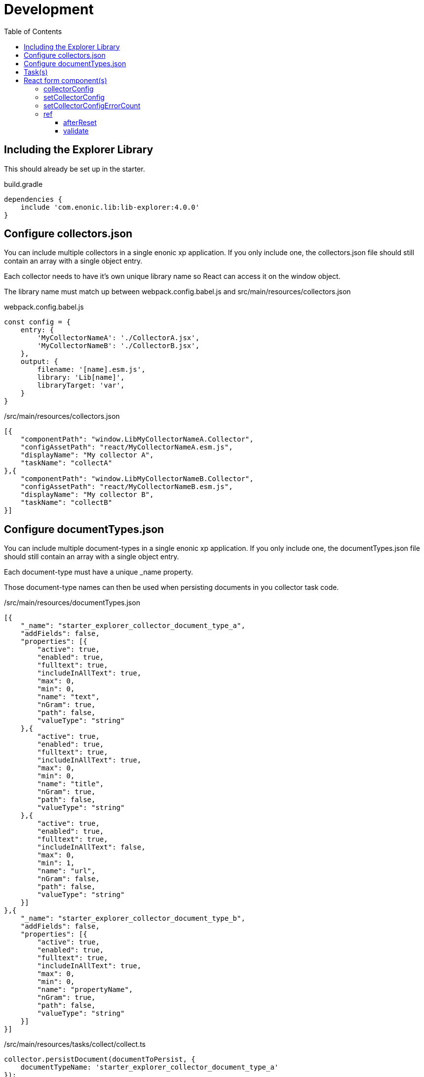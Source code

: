 = Development
:toc: right
:toclevels: 4

== Including the Explorer Library

This should already be set up in the starter.

.build.gradle
[source,gradle]
----
dependencies {
    include 'com.enonic.lib:lib-explorer:4.0.0'
}
----

== Configure collectors.json

You can include multiple collectors in a single enonic xp application.
If you only include one, the collectors.json file should still contain an array with a single object entry.

Each collector needs to have it's own unique library name so React can access it on the window object.

The library name must match up between webpack.config.babel.js and src/main/resources/collectors.json

.webpack.config.babel.js
[source,java]
----
const config = {
    entry: {
        'MyCollectorNameA': './CollectorA.jsx',
        'MyCollectorNameB': './CollectorB.jsx',
    },
    output: {
        filename: '[name].esm.js',
        library: 'Lib[name]',
        libraryTarget: 'var',
    }
}
----

./src/main/resources/collectors.json
[source,json]
----
[{
    "componentPath": "window.LibMyCollectorNameA.Collector",
    "configAssetPath": "react/MyCollectorNameA.esm.js",
    "displayName": "My collector A",
    "taskName": "collectA"
},{
    "componentPath": "window.LibMyCollectorNameB.Collector",
    "configAssetPath": "react/MyCollectorNameB.esm.js",
    "displayName": "My collector B",
    "taskName": "collectB"
}]
----

== Configure documentTypes.json

You can include multiple document-types in a single enonic xp application.
If you only include one, the documentTypes.json file should still contain an array with a single object entry.

Each document-type must have a unique _name property.

Those document-type names can then be used when persisting documents in you collector task code.

./src/main/resources/documentTypes.json
[source,json]
----
[{
    "_name": "starter_explorer_collector_document_type_a",
    "addFields": false,
    "properties": [{
        "active": true,
        "enabled": true,
        "fulltext": true,
        "includeInAllText": true,
        "max": 0,
        "min": 0,
        "name": "text",
        "nGram": true,
        "path": false,
        "valueType": "string"
    },{
        "active": true,
        "enabled": true,
        "fulltext": true,
        "includeInAllText": true,
        "max": 0,
        "min": 0,
        "name": "title",
        "nGram": true,
        "path": false,
        "valueType": "string"
    },{
        "active": true,
        "enabled": true,
        "fulltext": true,
        "includeInAllText": false,
        "max": 0,
        "min": 1,
        "name": "url",
        "nGram": false,
        "path": false,
        "valueType": "string"
    }]
},{
    "_name": "starter_explorer_collector_document_type_b",
    "addFields": false,
    "properties": [{
        "active": true,
        "enabled": true,
        "fulltext": true,
        "includeInAllText": true,
        "max": 0,
        "min": 0,
        "name": "propertyName",
        "nGram": true,
        "path": false,
        "valueType": "string"
    }]
}]
----

./src/main/resources/tasks/collect/collect.ts
[source,typescript]
----
collector.persistDocument(documentToPersist, {
    documentTypeName: 'starter_explorer_collector_document_type_a'
});
----

== Task(s)

An example is provided in the starter.

TIP: A more advanced "example" can be found {githubWebcrawl}[here].

It uses the normal {enonicTasks}[task framework], but has some useful extensions.

The task receives the following properties, when called from the Explorer Admin GUI Application:

* collectionId
* collectorId
* configJson
* language

The task descriptor xml must declare these properties:

./src/main/resources/tasks/collect/collect.xml
[source,xml]
----
<?xml version="1.0" encoding="UTF-8" standalone="yes"?>
<task>
	<description>Collect</description>
	<form>
		<input name="collectionId" type="TextLine">
			<label>Collection ID</label>
			<occurrences minimum="0" maximum="1"/>
		</input>
		<input name="collectorId" type="TextLine">
			<label>Collector ID</label>
			<occurrences minimum="1" maximum="1"/>
		</input>
		<input name="configJson" type="TextLine">
			<label>Config JSON</label>
			<occurrences minimum="1" maximum="1"/>
		</input>
		<input name="language" type="TextLine">
			<label>Language</label>
			<occurrences minimum="0" maximum="1"/>
		</input>
	</form>
</task>
----

The task controller typescript file can then pass on these properties via the Collector class constructor:

./src/main/resources/tasks/collect/collect.ts
[source,typescript]
----
import {Collector} from '/lib/explorer';

export function run({
    collectionId,
    collectorId,
    configJson,
    language
}) {
    const collector = new Collector<CollectorConfig>({
        collectionId, collectorId, configJson, language
    });
}
----

== React form component(s)

In order for your collector's configuration user interface to work in Explorer you must provide a React component.
Any react component type should be supported, but all examples are functional (since that is the current status quo of react).

The component receives four props from Explorer:

. collectorConfig - Config state object.
. setCollectorConfig - A function to modify the config state object.
. setCollectorConfigErrorCount - A function to set how many validation errors the form has.
. ref - A reference which makes it possible for the parent (Explorer Admin) to call functions inside this child component.

=== collectorConfig

This is a standard React.useState object. You can write any nested configuration properties you need to it (using the setCollectorConfig function). When the form is successfully submitted, the state object is persisted. Which means the next time the form is opened, the previous state is available.

=== setCollectorConfig

This is a standard setState function returned by React.useState. Use it to change the state of the collectorConfig object.

=== setCollectorConfigErrorCount

This is a standard setState function returned by React.useState. Use it to allow or prevent form submission. 0 errors are required to allow form submission.

=== ref

The react component can pass two named function references to it's parent component (Explorer Admin).

==== afterReset

In Explorer Admin there is a [Reset] form button. If you need any code to run in your component when this button is clicked pass a function named "afterReset" to the parent via React.useImperativeHandle:

[source,typescript]
----
React.useImperativeHandle(ref, () => ({
    afterReset
}));
----

==== validate

Each time the form state changes, the form is validated. If you need any code to run in your component during validation then pass a function named "validate" to the parent via React.useImperativeHandle:

[source,typescript]
----
React.useImperativeHandle(ref, () => ({
    validate
}));
----
